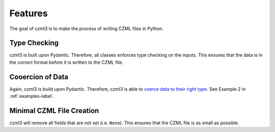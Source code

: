 Features
========

The goal of czml3 is to make the process of writing CZML files in Python.

Type Checking
-------------

czml3 is built upon Pydantic. Therefore, all classes enforces type checking on the inputs. This ensures that the data is in the correct format before it is written to the CZML file.

Cooercion of Data
-----------------

Again, czml3 is build upon Pydantic. Therefore, czml3 is able to `coerce data to their right type <https://docs.pydantic.dev/latest/why/#json-schema>`_. See Example 2 in  :ref:`examples-label`.

Minimal CZML File Creation
--------------------------

czml3 will remove all fields that are not set (i.e. ``None``). This ensures that the CZML file is as small as possible.
